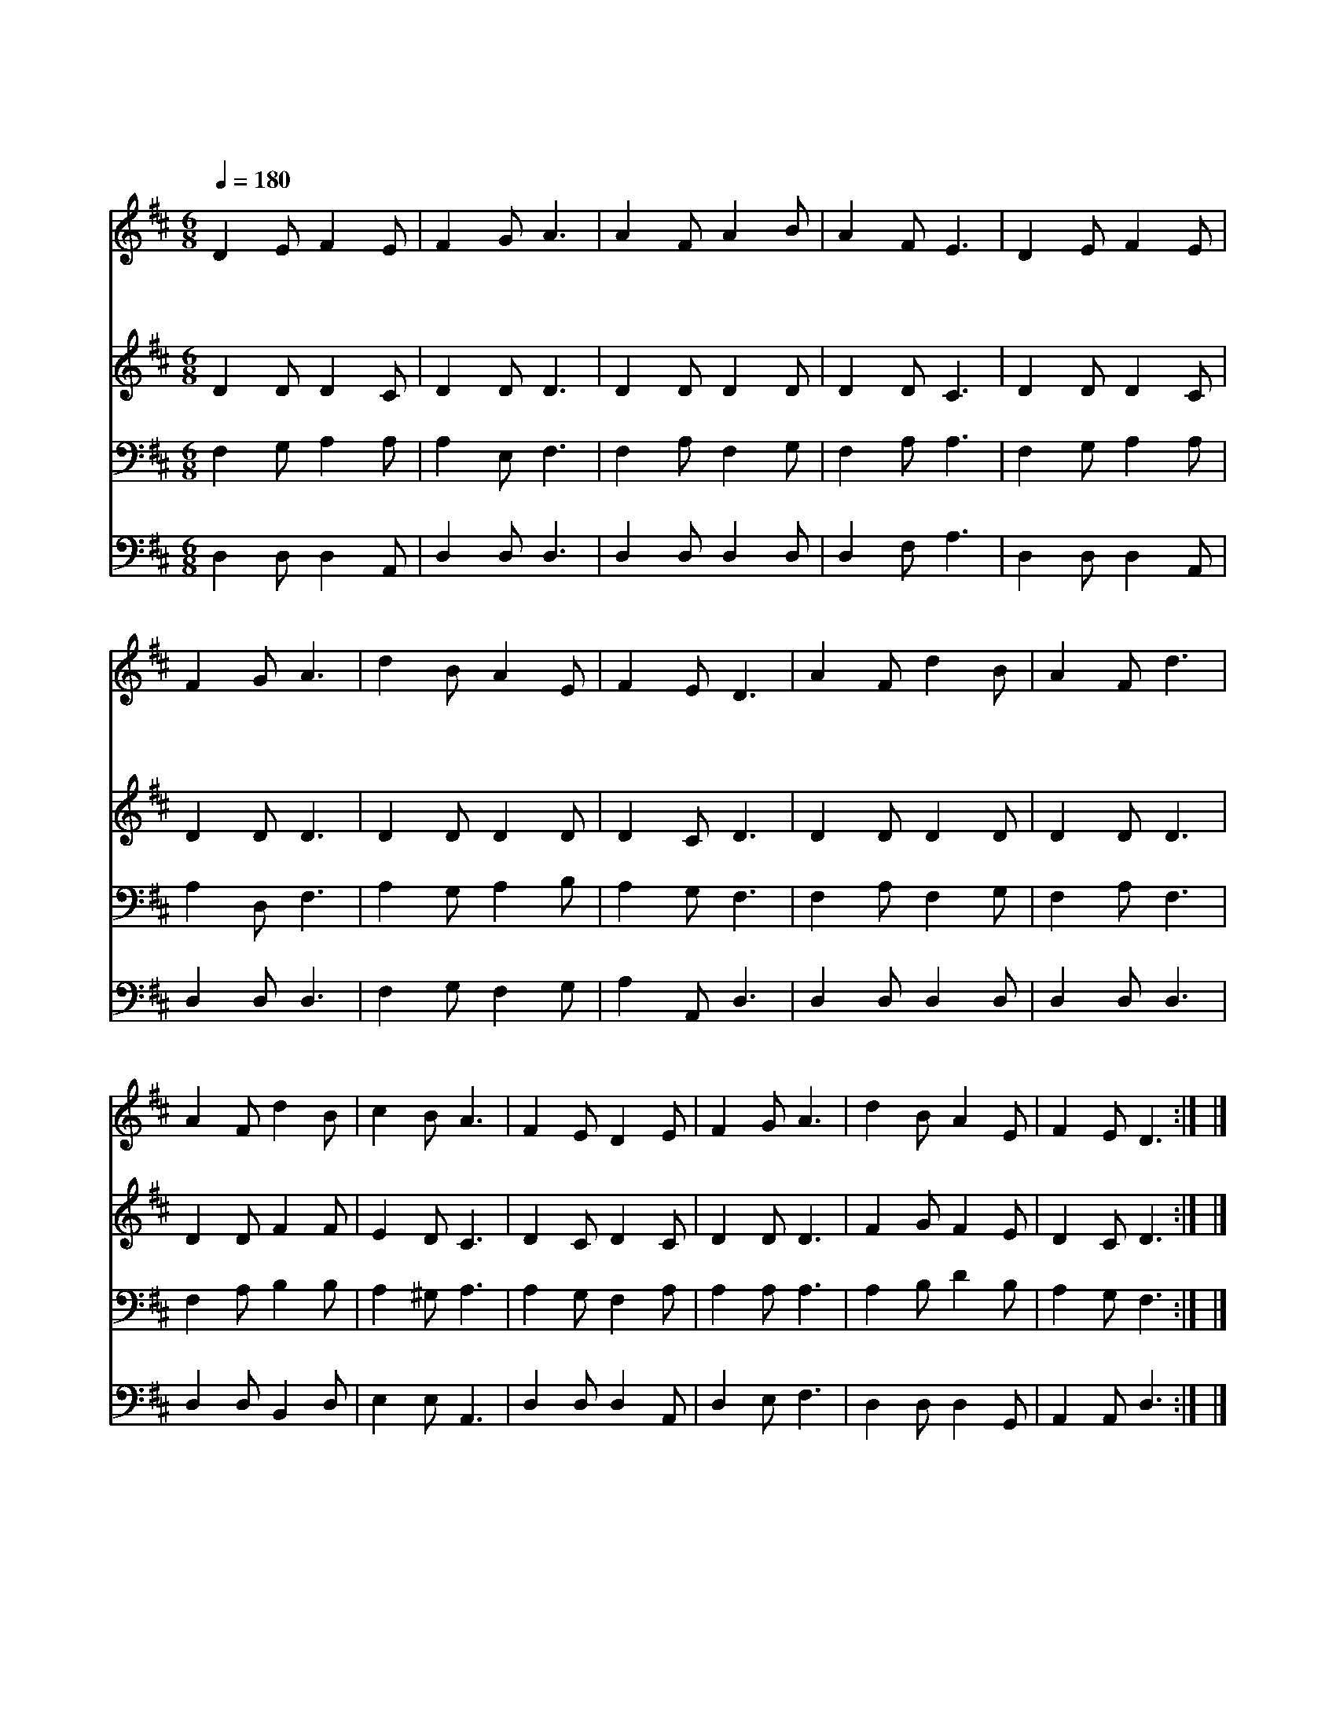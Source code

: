 X:121
T:우리 구주 나신 날
Z:J.Bowring/L.Mason
Z:Copyright © 1997 by Àü µµ È¯
Z:All Rights Reserved
%%score 1 2 3 4
L:1/8
Q:1/4=180
M:6/8
I:linebreak $
K:D
V:1 treble
V:2 treble
V:3 bass
V:4 bass
V:1
 D2 E F2 E | F2 G A3 | A2 F A2 B | A2 F E3 | D2 E F2 E | F2 G A3 | d2 B A2 E | F2 E D3 | %8
w: 우 리 구 주|나 신 날|목 자 영 광|볼 때 에|천 사 찬 송|하 는 말|예 수 과 연|나 셨 네|
w: 천 사 노 래|듣 고 서|베 들 레 헴|가 보 니|나 신 아 기|누 군 가|예 수 과 연|나 셨 네|
w: 목 자 처 럼|우 리 도|나 아 가 서|업 디 자|오 늘 다 윗|성 에 서|예 수 과 연|나 셨 네|
 A2 F d2 B | A2 F d3 | A2 F d2 B | c2 B A3 | F2 E D2 E | F2 G A3 | d2 B A2 E | F2 E D3 :| |] %17
w: 우 리 임 금|우 리 주|우 리 모 두|절 하 세|예 수 그리 스도|우 리 주|베들 레 헴 에|나 셨 네||
w: |||||||||
w: |||||||||
V:2
 D2 D D2 C | D2 D D3 | D2 D D2 D | D2 D C3 | D2 D D2 C | D2 D D3 | D2 D D2 D | D2 C D3 | %8
 D2 D D2 D | D2 D D3 | D2 D F2 F | E2 D C3 | D2 C D2 C | D2 D D3 | F2 G F2 E | D2 C D3 :| |] %17
V:3
 F,2 G, A,2 A, | A,2 E, F,3 | F,2 A, F,2 G, | F,2 A, A,3 | F,2 G, A,2 A, | A,2 D, F,3 | %6
 A,2 G, A,2 B, | A,2 G, F,3 | F,2 A, F,2 G, | F,2 A, F,3 | F,2 A, B,2 B, | A,2 ^G, A,3 | %12
 A,2 G, F,2 A, | A,2 A, A,3 | A,2 B, D2 B, | A,2 G, F,3 :| |] %17
V:4
 D,2 D, D,2 A,, | D,2 D, D,3 | D,2 D, D,2 D, | D,2 F, A,3 | D,2 D, D,2 A,, | D,2 D, D,3 | %6
 F,2 G, F,2 G, | A,2 A,, D,3 | D,2 D, D,2 D, | D,2 D, D,3 | D,2 D, B,,2 D, | E,2 E, A,,3 | %12
 D,2 D, D,2 A,, | D,2 E, F,3 | D,2 D, D,2 G,, | A,,2 A,, D,3 :| |] %17
